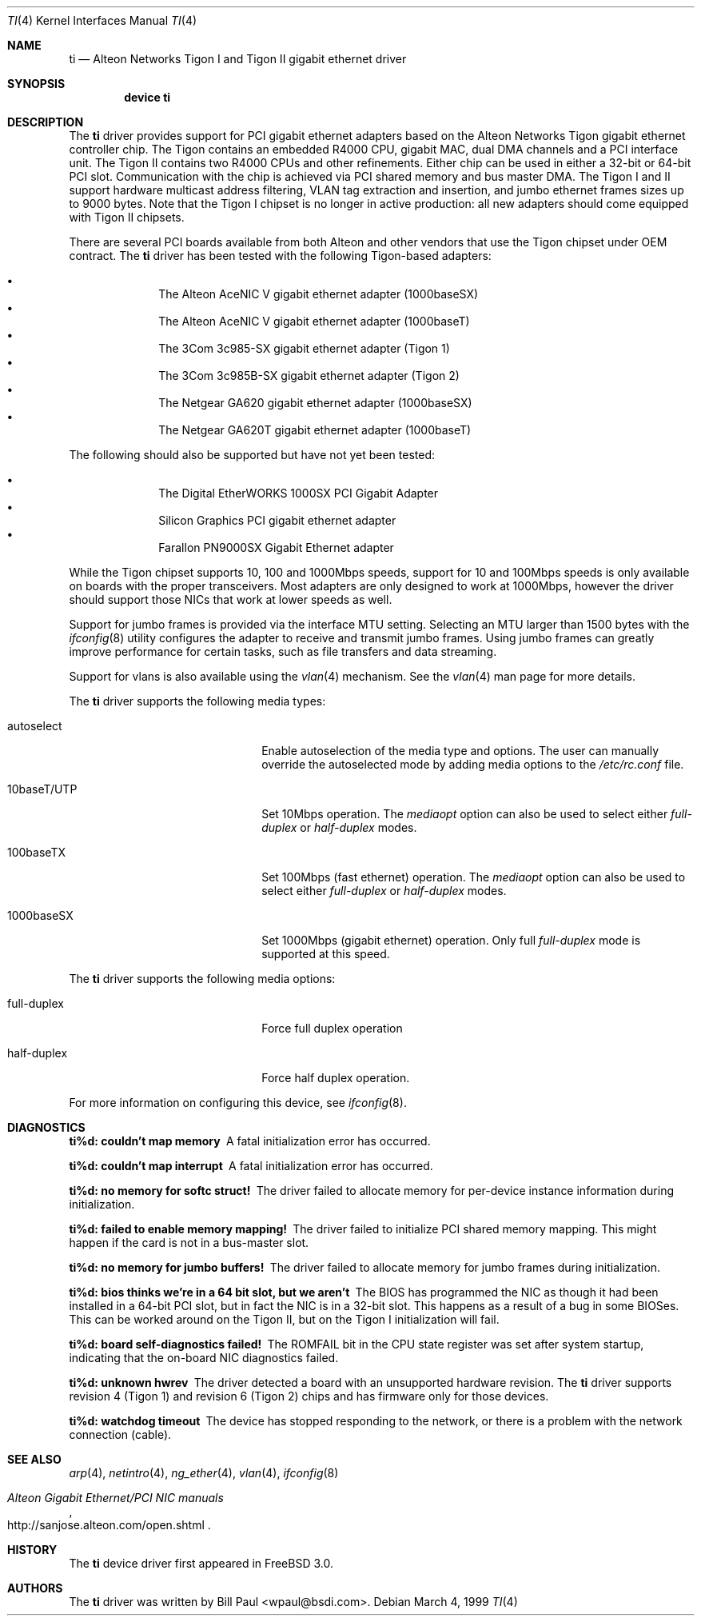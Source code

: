 .\" Copyright (c) 1997, 1998, 1999
.\"	Bill Paul <wpaul@ctr.columbia.edu>. All rights reserved.
.\"
.\" Redistribution and use in source and binary forms, with or without
.\" modification, are permitted provided that the following conditions
.\" are met:
.\" 1. Redistributions of source code must retain the above copyright
.\"    notice, this list of conditions and the following disclaimer.
.\" 2. Redistributions in binary form must reproduce the above copyright
.\"    notice, this list of conditions and the following disclaimer in the
.\"    documentation and/or other materials provided with the distribution.
.\" 3. All advertising materials mentioning features or use of this software
.\"    must display the following acknowledgement:
.\"	This product includes software developed by Bill Paul.
.\" 4. Neither the name of the author nor the names of any co-contributors
.\"    may be used to endorse or promote products derived from this software
.\"   without specific prior written permission.
.\"
.\" THIS SOFTWARE IS PROVIDED BY Bill Paul AND CONTRIBUTORS ``AS IS'' AND
.\" ANY EXPRESS OR IMPLIED WARRANTIES, INCLUDING, BUT NOT LIMITED TO, THE
.\" IMPLIED WARRANTIES OF MERCHANTABILITY AND FITNESS FOR A PARTICULAR PURPOSE
.\" ARE DISCLAIMED.  IN NO EVENT SHALL Bill Paul OR THE VOICES IN HIS HEAD
.\" BE LIABLE FOR ANY DIRECT, INDIRECT, INCIDENTAL, SPECIAL, EXEMPLARY, OR
.\" CONSEQUENTIAL DAMAGES (INCLUDING, BUT NOT LIMITED TO, PROCUREMENT OF
.\" SUBSTITUTE GOODS OR SERVICES; LOSS OF USE, DATA, OR PROFITS; OR BUSINESS
.\" INTERRUPTION) HOWEVER CAUSED AND ON ANY THEORY OF LIABILITY, WHETHER IN
.\" CONTRACT, STRICT LIABILITY, OR TORT (INCLUDING NEGLIGENCE OR OTHERWISE)
.\" ARISING IN ANY WAY OUT OF THE USE OF THIS SOFTWARE, EVEN IF ADVISED OF
.\" THE POSSIBILITY OF SUCH DAMAGE.
.\"
.\" $FreeBSD: src/share/man/man4/ti.4,v 1.7.2.5 2001/08/17 13:08:39 ru Exp $
.\"
.Dd March 4, 1999
.Dt TI 4
.Os
.Sh NAME
.Nm ti
.Nd "Alteon Networks Tigon I and Tigon II gigabit ethernet driver"
.Sh SYNOPSIS
.Cd "device ti"
.Sh DESCRIPTION
The
.Nm
driver provides support for PCI gigabit ethernet adapters based on
the Alteon Networks Tigon gigabit ethernet controller chip.
The Tigon
contains an embedded R4000 CPU, gigabit MAC, dual DMA channels and
a PCI interface unit.
The Tigon II contains two R4000 CPUs and other
refinements.
Either chip can be used in either a 32-bit or 64-bit PCI
slot.
Communication with the chip is achieved via PCI shared memory
and bus master DMA.
The Tigon I and II support hardware multicast
address filtering, VLAN tag extraction and insertion, and jumbo
ethernet frames sizes up to 9000 bytes.
Note that the Tigon I chipset
is no longer in active production: all new adapters should come equipped
with Tigon II chipsets.
.Pp
There are several PCI boards available from both Alteon and other
vendors that use the Tigon chipset under OEM contract.
The
.Nm
driver has been tested with the following Tigon-based adapters:
.Pp
.Bl -bullet -compact -offset indent
.It
The Alteon AceNIC V gigabit ethernet adapter (1000baseSX)
.It
The Alteon AceNIC V gigabit ethernet adapter (1000baseT)
.It
The 3Com 3c985-SX gigabit ethernet adapter (Tigon 1)
.It
The 3Com 3c985B-SX gigabit ethernet adapter (Tigon 2)
.It
The Netgear GA620 gigabit ethernet adapter (1000baseSX)
.It
The Netgear GA620T gigabit ethernet adapter (1000baseT)
.El
.Pp
The following should also be supported but have not yet been tested:
.Pp
.Bl -bullet -compact -offset indent
.It
The Digital EtherWORKS 1000SX PCI Gigabit Adapter
.It
Silicon Graphics PCI gigabit ethernet adapter
.It
Farallon PN9000SX Gigabit Ethernet adapter
.El
.Pp
While the Tigon chipset supports 10, 100 and 1000Mbps speeds, support for
10 and 100Mbps speeds is only available on boards with the proper
transceivers.
Most adapters are only designed to work at 1000Mbps,
however the driver should support those NICs that work at lower speeds
as well.
.Pp
Support for jumbo frames is provided via the interface MTU setting.
Selecting an MTU larger than 1500 bytes with the
.Xr ifconfig 8
utility configures the adapter to receive and transmit jumbo frames.
Using jumbo frames can greatly improve performance for certain tasks,
such as file transfers and data streaming.
.Pp
Support for vlans is also available using the
.Xr vlan 4
mechanism.
See the
.Xr vlan 4
man page for more details.
.Pp
The
.Nm
driver supports the following media types:
.Pp
.Bl -tag -width xxxxxxxxxxxxxxxxxxxx
.It autoselect
Enable autoselection of the media type and options.
The user can manually override
the autoselected mode by adding media options to the
.Pa /etc/rc.conf
file.
.It 10baseT/UTP
Set 10Mbps operation.
The
.Ar mediaopt
option can also be used to select either
.Ar full-duplex
or
.Ar half-duplex
modes.
.It 100baseTX
Set 100Mbps (fast ethernet) operation.
The
.Ar mediaopt
option can also be used to select either
.Ar full-duplex
or
.Ar half-duplex
modes.
.It 1000baseSX
Set 1000Mbps (gigabit ethernet) operation.
Only full
.Ar full-duplex
mode is supported at this speed.
.El
.Pp
The
.Nm
driver supports the following media options:
.Pp
.Bl -tag -width xxxxxxxxxxxxxxxxxxxx
.It full-duplex
Force full duplex operation
.It half-duplex
Force half duplex operation.
.El
.Pp
For more information on configuring this device, see
.Xr ifconfig 8 .
.Sh DIAGNOSTICS
.Bl -diag
.It "ti%d: couldn't map memory"
A fatal initialization error has occurred.
.It "ti%d: couldn't map interrupt"
A fatal initialization error has occurred.
.It "ti%d: no memory for softc struct!"
The driver failed to allocate memory for per-device instance information
during initialization.
.It "ti%d: failed to enable memory mapping!"
The driver failed to initialize PCI shared memory mapping.
This might
happen if the card is not in a bus-master slot.
.It "ti%d: no memory for jumbo buffers!"
The driver failed to allocate memory for jumbo frames during
initialization.
.It "ti%d: bios thinks we're in a 64 bit slot, but we aren't"
The BIOS has programmed the NIC as though it had been installed in
a 64-bit PCI slot, but in fact the NIC is in a 32-bit slot.
This happens
as a result of a bug in some BIOSes.
This can be worked around on the
Tigon II, but on the Tigon I initialization will fail.
.It "ti%d: board self-diagnostics failed!"
The ROMFAIL bit in the CPU state register was set after system
startup, indicating that the on-board NIC diagnostics failed.
.It "ti%d: unknown hwrev"
The driver detected a board with an unsupported hardware revision.
The
.Nm
driver supports revision 4 (Tigon 1) and revision 6 (Tigon 2) chips
and has firmware only for those devices.
.It "ti%d: watchdog timeout"
The device has stopped responding to the network, or there is a problem with
the network connection (cable).
.El
.Sh SEE ALSO
.Xr arp 4 ,
.Xr netintro 4 ,
.Xr ng_ether 4 ,
.Xr vlan 4 ,
.Xr ifconfig 8
.Rs
.%T Alteon Gigabit Ethernet/PCI NIC manuals
.%O http://sanjose.alteon.com/open.shtml
.Re
.Sh HISTORY
The
.Nm
device driver first appeared in
.Fx 3.0 .
.Sh AUTHORS
The
.Nm
driver was written by
.An Bill Paul Aq wpaul@bsdi.com .
